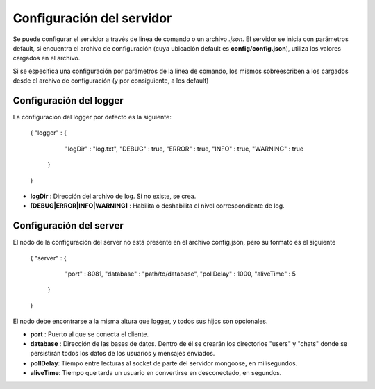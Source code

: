 Configuración del servidor
==========================

Se puede configurar el servidor a través de linea de comando o un archivo *.json*.
El servidor se inicia con parámetros default, si encuentra el archivo de configuración (cuya ubicación default es **config/config.json**), utiliza los valores cargados en el archivo.

Si se especifica una configuración por parámetros de la linea de comando, los mismos sobreescriben a los cargados desde el archivo de configuración (y por consiguiente, a los default)

Configuración del logger
------------------------

La configuración del logger por defecto es la siguiente:

    { 
    "logger" : {
          "logDir" : "log.txt",
          "DEBUG" : true,
          "ERROR" : true,
          "INFO" : true,
          "WARNING" : true
       }
    }

* **logDir** : Dirección del archivo de log. Si no existe, se crea.
* **[DEBUG|ERROR|INFO|WARNING]** : Habilita o deshabilita el nivel correspondiente de log.
 
Configuración del server
------------------------

El nodo de la configuración del server no está presente en el archivo config.json, pero su formato es el siguiente

    { 
    "server" : {
          "port" : 8081,
          "database" : "path/to/database",
          "pollDelay" : 1000,
          "aliveTime" : 5
       }
    }

El nodo debe encontrarse a la misma altura que logger, y todos sus hijos son opcionales.

* **port** : Puerto al que se conecta el cliente.
* **database** : Dirección de las bases de datos. Dentro de él se crearán los directorios "users" y "chats" donde se persistirán todos los datos de los usuarios y mensajes enviados.
* **pollDelay**: Tiempo entre lecturas al socket de parte del servidor mongoose, en milisegundos.
* **aliveTime**: Tiempo que tarda un usuario en convertirse en desconectado, en segundos.

